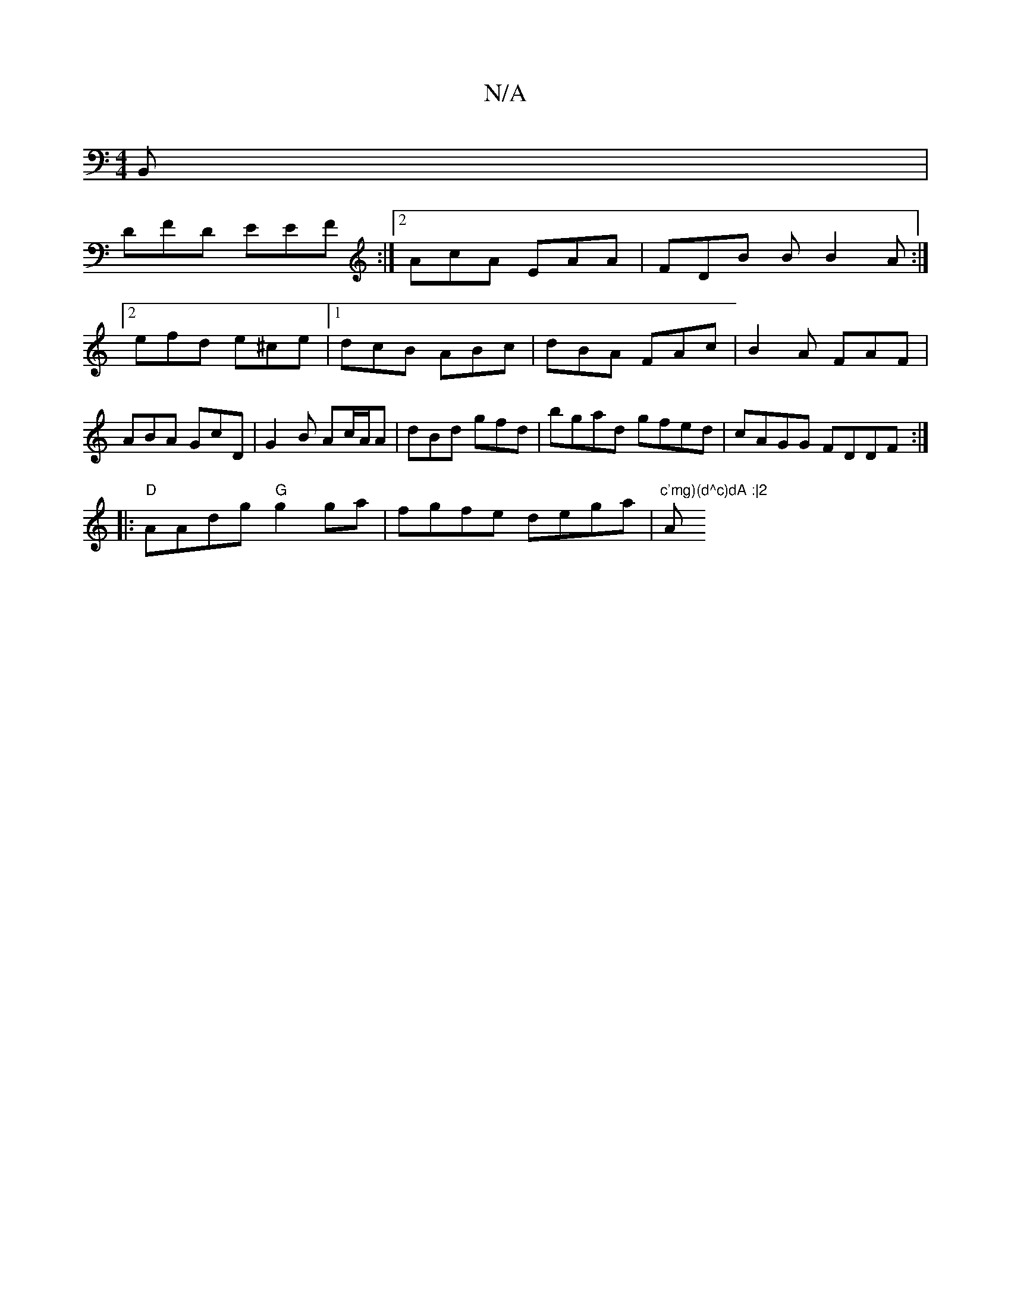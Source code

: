 X:1
T:N/A
M:4/4
R:N/A
K:Cmajor
,B,,|
DFD EEF:|2 AcA EAA | FDB B B2 A :|2 efd e^ce |1 dcB ABc | dBA FAc | B2A FAF | ABA GcD | G2B Ac/A/A | dBd gfd | bgad gfed|cAGG FDDF:|
|:"D"AAdg "G" g2 ga | fgfe dega | "c'mg)(d^c)dA :|2 "Am"f2g2 